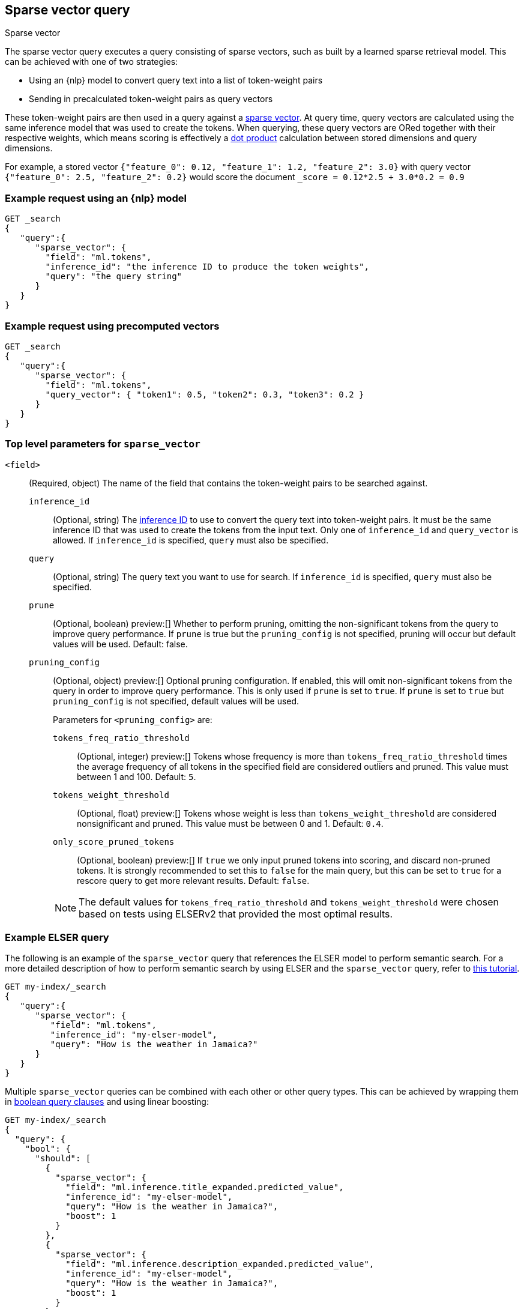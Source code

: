 [[query-dsl-sparse-vector-query]]
== Sparse vector query

++++
<titleabbrev>Sparse vector</titleabbrev>
++++

The sparse vector query executes a query consisting of sparse vectors, such as built by a learned sparse retrieval model.
This can be achieved with one of two strategies:

- Using an {nlp} model to convert query text into a list of token-weight pairs
- Sending in precalculated token-weight pairs as query vectors

These token-weight pairs are then used in a query against a <<sparse-vector,sparse vector>>.
At query time, query vectors are calculated using the same inference model that was used to create the tokens.
When querying, these query vectors are ORed together with their respective weights, which means scoring is effectively a <<vector-functions-dot-product,dot product>> calculation between stored dimensions and query dimensions.

For example, a stored vector `{"feature_0": 0.12, "feature_1": 1.2, "feature_2": 3.0}` with query vector `{"feature_0": 2.5, "feature_2": 0.2}` would score the document `_score = 0.12*2.5 + 3.0*0.2 = 0.9`

[discrete]
[[sparse-vector-query-ex-request]]
=== Example request using an {nlp} model

[source,console]
----
GET _search
{
   "query":{
      "sparse_vector": {
        "field": "ml.tokens",
        "inference_id": "the inference ID to produce the token weights",
        "query": "the query string"
      }
   }
}
----
// TEST[skip: Requires inference]

=== Example request using precomputed vectors

[source,console]
----
GET _search
{
   "query":{
      "sparse_vector": {
        "field": "ml.tokens",
        "query_vector": { "token1": 0.5, "token2": 0.3, "token3": 0.2 }
      }
   }
}
----
// TEST[skip: TBD]

[discrete]
[[sparse-vector-field-params]]
=== Top level parameters for `sparse_vector`

`<field>`:::
(Required, object) The name of the field that contains the token-weight pairs to be searched against.

`inference_id`::::
(Optional, string) The <<inference-apis,inference ID>> to use to convert the query text into token-weight pairs.
It must be the same inference ID that was used to create the tokens from the input text.
Only one of `inference_id` and `query_vector` is allowed.
If `inference_id` is specified, `query` must also be specified.

`query`::::
(Optional, string) The query text you want to use for search.
If `inference_id` is specified, `query` must also be specified.

`prune` ::::
(Optional, boolean)
preview:[]
Whether to perform pruning, omitting the non-significant tokens from the query to improve query performance.
If `prune` is true but the `pruning_config` is not specified, pruning will occur but default values will be used.
Default: false.

`pruning_config` ::::
(Optional, object)
preview:[]
Optional pruning configuration.
If enabled, this will omit non-significant tokens from the query in order to improve query performance.
This is only used if `prune` is set to `true`.
If `prune` is set to `true` but `pruning_config` is not specified, default values will be used.
+
--
Parameters for `<pruning_config>` are:

`tokens_freq_ratio_threshold`::
(Optional, integer)
preview:[]
Tokens whose frequency is more than `tokens_freq_ratio_threshold` times the average frequency of all tokens in the specified field are considered outliers and pruned.
This value must between 1 and 100.
Default: `5`.

`tokens_weight_threshold`::
(Optional, float)
preview:[]
Tokens whose weight is less than `tokens_weight_threshold` are considered nonsignificant and pruned.
This value must be between 0 and 1.
Default: `0.4`.

`only_score_pruned_tokens`::
(Optional, boolean)
preview:[]
If `true` we only input pruned tokens into scoring, and discard non-pruned tokens.
It is strongly recommended to set this to `false` for the main query, but this can be set to `true` for a rescore query to get more relevant results.
Default: `false`.

NOTE: The default values for `tokens_freq_ratio_threshold` and `tokens_weight_threshold` were chosen based on tests using ELSERv2 that provided the most optimal results.
--

[discrete]
[[sparse-vector-query-example]]
=== Example ELSER query

The following is an example of the `sparse_vector` query that references the ELSER model to perform semantic search.
For a more detailed description of how to perform semantic search by using ELSER and the `sparse_vector` query, refer to <<semantic-search-elser,this tutorial>>.

[source,console]
----
GET my-index/_search
{
   "query":{
      "sparse_vector": {
         "field": "ml.tokens",
         "inference_id": "my-elser-model",
         "query": "How is the weather in Jamaica?"
      }
   }
}
----
// TEST[skip: Requires inference]

Multiple `sparse_vector` queries can be combined with each other or other query types.
This can be achieved by wrapping them in <<query-dsl-bool-query, boolean query clauses>> and using linear boosting:

[source,console]
----
GET my-index/_search
{
  "query": {
    "bool": {
      "should": [
        {
          "sparse_vector": {
            "field": "ml.inference.title_expanded.predicted_value",
            "inference_id": "my-elser-model",
            "query": "How is the weather in Jamaica?",
            "boost": 1
          }
        },
        {
          "sparse_vector": {
            "field": "ml.inference.description_expanded.predicted_value",
            "inference_id": "my-elser-model",
            "query": "How is the weather in Jamaica?",
            "boost": 1
          }
        },
        {
          "multi_match": {
            "query": "How is the weather in Jamaica?",
            "fields": [
              "title",
              "description"
            ],
            "boost": 4
          }
        }
      ]
    }
  }
}
----
// TEST[skip: Requires inference]

This can also be achieved using <<rrf, reciprocal rank fusion (RRF)>>, through an <<rrf-retriever, `rrf` retriever>> with multiple
<<standard-retriever, `standard` retrievers>>.

[source,console]
----
GET my-index/_search
{
  "retriever": {
    "rrf": {
      "retrievers": [
        {
          "standard": {
            "query": {
              "multi_match": {
                "query": "How is the weather in Jamaica?",
                "fields": [
                  "title",
                  "description"
                ]
              }
            }
          }
        },
        {
          "standard": {
            "query": {
              "sparse_vector": {
                "field": "ml.inference.title_expanded.predicted_value",
                "inference_id": "my-elser-model",
                "query": "How is the weather in Jamaica?",
                "boost": 1
              }
            }
          }
        },
        {
          "standard": {
            "query": {
              "sparse_vector": {
                "field": "ml.inference.description_expanded.predicted_value",
                "inference_id": "my-elser-model",
                "query": "How is the weather in Jamaica?",
                "boost": 1
              }
            }
          }
        }
      ],
      "window_size": 10,
      "rank_constant": 20
    }
  }
}
----
// TEST[skip: Requires inference]

[discrete]
[[sparse-vector-query-with-pruning-config-and-rescore-example]]
=== Example ELSER query with pruning configuration and rescore

The following is an extension to the above example that adds a preview:[] pruning configuration to the `sparse_vector` query.
The pruning configuration identifies non-significant tokens to prune from the query in order to improve query performance.

Token pruning happens at the shard level.
While this should result in the same tokens being labeled as insignificant across shards, this is not guaranteed based on the composition of each shard.
Therefore, if you are running `sparse_vector` with a `pruning_config` on a multi-shard index, we strongly recommend adding a <<rescore>> function with the tokens that were originally pruned from the query.
This will help mitigate any shard-level inconsistency with pruned tokens and provide better relevance overall.

[source,console]
----
GET my-index/_search
{
   "query":{
      "sparse_vector":{
         "field": "ml.tokens",
         "inference_id": "my-elser-model",
         "query":"How is the weather in Jamaica?",
         "pruning_config": {
           "tokens_freq_ratio_threshold": 5,
           "tokens_weight_threshold": 0.4,
           "only_score_pruned_tokens": false
         }
      }
   },
   "rescore": {
      "window_size": 100,
      "query": {
         "rescore_query": {
            "sparse_vector": {
               "field": "ml.tokens",
               "inference_id": "my-elser-model",
               "query": "How is the weather in Jamaica?",
               "pruning_config": {
                   "tokens_freq_ratio_threshold": 5,
                   "tokens_weight_threshold": 0.4,
                   "only_score_pruned_tokens": true
               }
            }
         }
      }
   }
}
----
//TEST[skip: Requires inference]

NOTE: When performing <<modules-cross-cluster-search, cross-cluster search>>, inference is performed on the local cluster.
